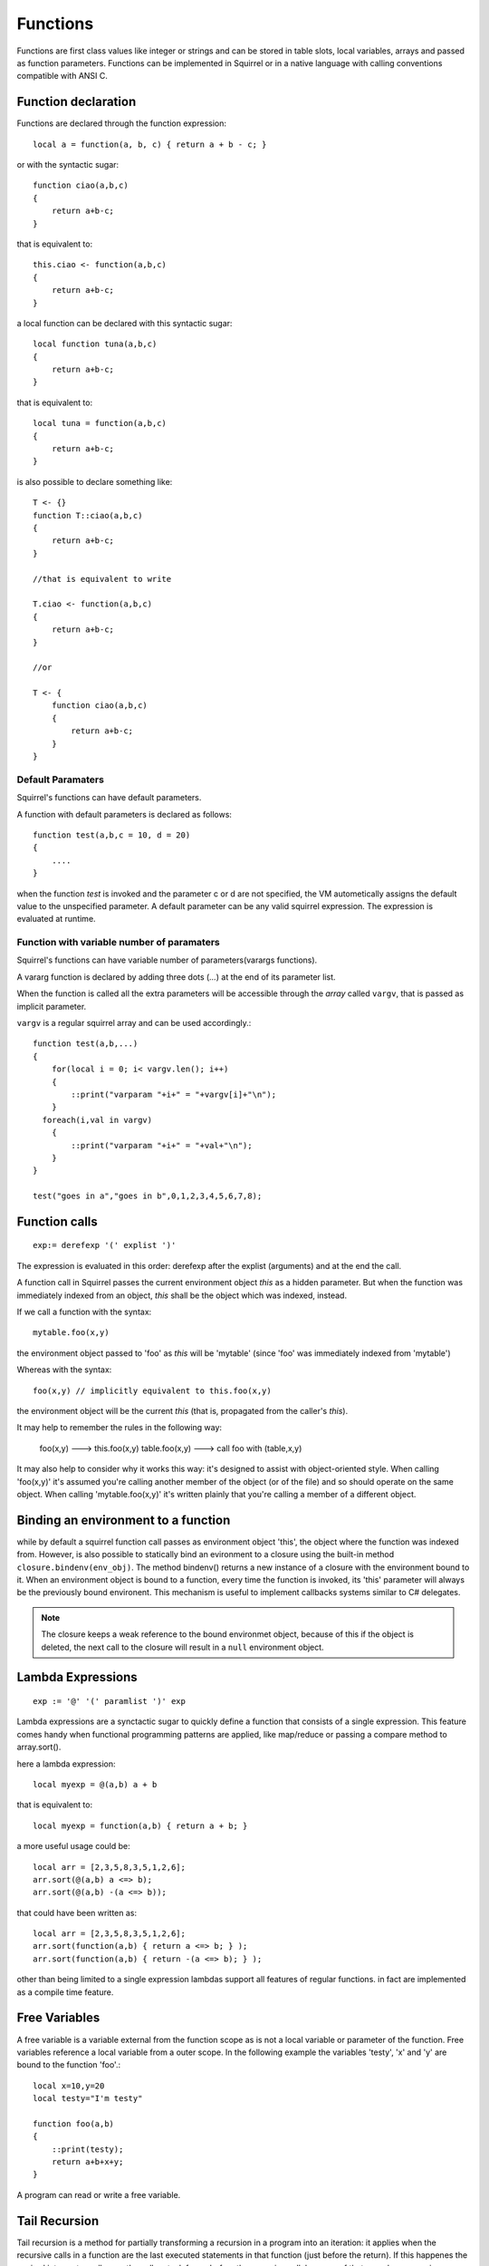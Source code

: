 .. _functions:


=================
Functions
=================

.. index::
    single: Functions

Functions are first class values like integer or strings and can be stored in table slots,
local variables, arrays and passed as function parameters.
Functions can be implemented in Squirrel or in a native language with calling conventions
compatible with ANSI C.

--------------------
Function declaration
--------------------

.. index::
    single: Function Declaration

Functions are declared through the function expression::

    local a = function(a, b, c) { return a + b - c; }

or with the syntactic sugar::

    function ciao(a,b,c)
    {
        return a+b-c;
    }

that is equivalent to::

    this.ciao <- function(a,b,c)
    {
        return a+b-c;
    }

a local function can be declared with this syntactic sugar::

    local function tuna(a,b,c)
    {
        return a+b-c;
    }

that is equivalent to::

    local tuna = function(a,b,c)
    {
        return a+b-c;
    }

is also possible to declare something like::

    T <- {}
    function T::ciao(a,b,c)
    {
        return a+b-c;
    }

    //that is equivalent to write

    T.ciao <- function(a,b,c)
    {
        return a+b-c;
    }

    //or

    T <- {
        function ciao(a,b,c)
        {
            return a+b-c;
        }
    }

^^^^^^^^^^^^^^^^^^
Default Paramaters
^^^^^^^^^^^^^^^^^^

.. index::
    single: Function Default Paramaters

Squirrel's functions can have default parameters.

A function with default parameters is declared as follows: ::

    function test(a,b,c = 10, d = 20)
    {
        ....
    }

when the function *test* is invoked and the parameter c or d are not specified,
the VM autometically assigns the default value to the unspecified parameter. A default parameter can be
any valid squirrel expression. The expression is evaluated at runtime.

^^^^^^^^^^^^^^^^^^^^^^^^^^^^^^^^^^^^^^^^^^^
Function with variable number of paramaters
^^^^^^^^^^^^^^^^^^^^^^^^^^^^^^^^^^^^^^^^^^^

.. index::
    single: Function with variable number of paramaters

Squirrel's functions can have variable number of parameters(varargs functions).

A vararg function is declared by adding three dots (`...`) at the end of its parameter list.

When the function is called all the extra parameters will be accessible through the *array*
called ``vargv``, that is passed as implicit parameter.

``vargv`` is a regular squirrel array and can be used accordingly.::

    function test(a,b,...)
    {
        for(local i = 0; i< vargv.len(); i++)
        {
            ::print("varparam "+i+" = "+vargv[i]+"\n");
        }
      foreach(i,val in vargv)
        {
            ::print("varparam "+i+" = "+val+"\n");
        }
    }

    test("goes in a","goes in b",0,1,2,3,4,5,6,7,8);

---------------
Function calls
---------------

.. index::
    single: Function calls

::

    exp:= derefexp '(' explist ')'

The expression is evaluated in this order: derefexp after the explist (arguments) and at
the end the call.

A function call in Squirrel passes the current environment object *this* as a hidden parameter.
But when the function was immediately indexed from an object, *this* shall be the object 
which was indexed, instead.

If we call a function with the syntax::

    mytable.foo(x,y)

the environment object passed to 'foo' as *this* will be 'mytable' (since 'foo' was immediately indexed from 'mytable')

Whereas with the syntax::

    foo(x,y) // implicitly equivalent to this.foo(x,y)

the environment object will be the current *this* (that is, propagated from the caller's *this*).

It may help to remember the rules in the following way: 

    foo(x,y) ---> this.foo(x,y)
    table.foo(x,y) ---> call foo with (table,x,y)

It may also help to consider why it works this way: it's designed to assist with object-oriented style.
When calling 'foo(x,y)' it's assumed you're calling another member of the object (or of the file) and
so should operate on the same object.
When calling 'mytable.foo(x,y)' it's written plainly that you're calling a member of a different object.

---------------------------------------------
Binding an environment to a function
---------------------------------------------

.. index::
    single: Binding an environment to a function

while by default a squirrel function call passes as environment object 'this', the object
where the function was indexed from. However, is also possible to statically bind an evironment to a
closure using the built-in method ``closure.bindenv(env_obj)``.
The method bindenv() returns a new instance of a closure with the environment bound to it.
When an environment object is bound to a function, every time the function is invoked, its
'this' parameter will always be the previously bound environent.
This mechanism is useful to implement callbacks systems similar to C# delegates.

.. note:: The closure keeps a weak reference to the bound environmet object, because of this if
          the object is deleted, the next call to the closure will result in a ``null``
          environment object.

---------------------------------------------
Lambda Expressions
---------------------------------------------

.. index::
    single: Lambda Expressions

::

    exp := '@' '(' paramlist ')' exp

Lambda expressions are a synctactic sugar to quickly define a function that consists of a single expression.
This feature comes handy when functional programming patterns are applied, like map/reduce or passing a compare method to
array.sort().

here a lambda expression::

    local myexp = @(a,b) a + b

that is equivalent to::

    local myexp = function(a,b) { return a + b; }

a more useful usage could be::

    local arr = [2,3,5,8,3,5,1,2,6];
    arr.sort(@(a,b) a <=> b);
    arr.sort(@(a,b) -(a <=> b));

that could have been written as::

    local arr = [2,3,5,8,3,5,1,2,6];
    arr.sort(function(a,b) { return a <=> b; } );
    arr.sort(function(a,b) { return -(a <=> b); } );

other than being limited to a single expression lambdas support all features of regular functions.
in fact are implemented as a compile time feature.

---------------------------------------------
Free Variables
---------------------------------------------

.. index::
    single: Free Variables

A free variable is a variable external from the function scope as is not a local variable
or parameter of the function.
Free variables reference a local variable from a outer scope.
In the following example the variables 'testy', 'x' and 'y' are bound to the function 'foo'.::

    local x=10,y=20
    local testy="I'm testy"

    function foo(a,b)
    {
        ::print(testy);
        return a+b+x+y;
    }

A program can read or write a free variable.

---------------------------------------------
Tail Recursion
---------------------------------------------

.. index::
    single: Tail Recursion

Tail recursion is a method for partially transforming a recursion in a program into an
iteration: it applies when the recursive calls in a function are the last executed
statements in that function (just before the return).
If this happenes the squirrel interpreter collapses the caller stack frame before the
recursive call; because of that very deep recursions are possible without risk of a stack
overflow.::

    function loopy(n)
    {
        if(n>0){
            ::print("n="+n+"\n");
            return loopy(n-1);
        }
    }

    loopy(1000);

